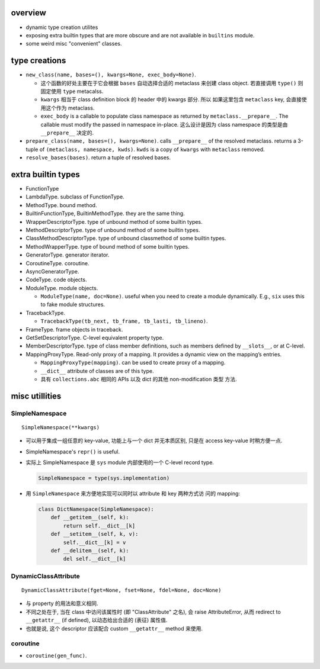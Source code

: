 overview
========
- dynamic type creation utilites

- exposing extra builtin types that are more obscure and are not available in
  ``builtins`` module.

- some weird misc "convenient" classes.

type creations
==============
- ``new_class(name, bases=(), kwargs=None, exec_body=None)``.

  * 这个函数的好处主要在于它会根据 ``bases`` 自动选择合适的 metaclass 来创建
    class object. 若直接调用 ``type()`` 则固定使用 ``type`` metacalss.

  * ``kwargs`` 相当于 class definition block 的 header 中的 kwargs 部分.  所以
    如果这里包含 ``metaclass`` key, 会直接使用这个作为 metaclass.

  * ``exec_body`` is a callable to populate class namespace as returned by
    ``metaclass.__prepare__``. The callable must modify the passed in namespace
    in-place. 这么设计是因为 class namespace 的类型是由 ``__prepare__`` 决定的.

- ``prepare_class(name, bases=(), kwargs=None)``.  calls ``__prepare__`` of the
  resolved metaclass. returns a 3-tuple of ``(metaclass, namespace, kwds)``.
  ``kwds`` is a copy of ``kwargs`` with ``metaclass`` removed.

- ``resolve_bases(bases)``. return a tuple of resolved bases.

extra builtin types
===================
- FunctionType

- LambdaType. subclass of FunctionType.

- MethodType. bound method.

- BuiltinFunctionType, BuiltinMethodType. they are the same thing.

- WrapperDescriptorType. type of unbound method of some builtin types.

- MethodDescriptorType. type of unbound method of some builtin types.

- ClassMethodDescriptorType. type of unbound classmethod of some builtin types.

- MethodWrapperType. type of bound method of some builtin types.

- GeneratorType. generator iterator.

- CoroutineType. coroutine.

- AsyncGeneratorType.

- CodeType. code objects.

- ModuleType. module objects.

  * ``ModuleType(name, doc=None)``. useful when you need to create a module
    dynamically. E.g., ``six`` uses this to fake module structures.

- TracebackType.

  * ``TracebackType(tb_next, tb_frame, tb_lasti, tb_lineno)``.

- FrameType. frame objects in traceback.

- GetSetDescriptorType. C-level equivalent property type.

- MemberDescriptorType. type of class member definitions, such as members
  defined by ``__slots__``, or at C-level.

- MappingProxyType. Read-only proxy of a mapping. It provides a dynamic view on
  the mapping’s entries.

  * ``MappingProxyType(mapping)``. can be used to create proxy of a mapping.

  * ``__dict__`` attribute of classes are of this type.

  * 具有 ``collections.abc`` 相同的 APIs 以及 dict 的其他 non-modification 类型
    方法.

misc utillities
===============

SimpleNamespace
---------------
::

  SimpleNamespace(**kwargs)

- 可以用于集成一组任意的 key-value, 功能上与一个 dict 并无本质区别, 只是在
  access key-value 时稍方便一点.

- SimpleNamespace's ``repr()`` is useful.

- 实际上 SimpleNamespace 是 ``sys`` module 内部使用的一个 C-level record type.

  .. code:: python

    SimpleNamespace = type(sys.implementation)

- 用 ``SimpleNamespace`` 来方便地实现可以同时以 attribute 和 key 两种方式访
  问的 mapping:

  .. code:: python

    class DictNamespace(SimpleNamespace):
        def __getitem__(self, k):
            return self.__dict__[k]
        def __setitem__(self, k, v):
            self.__dict__[k] = v
        def __delitem__(self, k):
            del self.__dict__[k]

DynamicClassAttribute
---------------------
::

  DynamicClassAttribute(fget=None, fset=None, fdel=None, doc=None)

- 与 property 的用法和意义相同.

- 不同之处在于, 当在 class 中访问该属性时 (即 "ClassAttribute" 之名), 
  会 raise AttributeError, 从而 redirect to ``__getattr__`` (if defined),
  以动态给出合适的 (表征) 属性值.

- 也就是说, 这个 descriptor 应该配合 custom ``__getattr__`` method 来使用.

coroutine
---------

- ``coroutine(gen_func)``.

  .. TODO understand this
